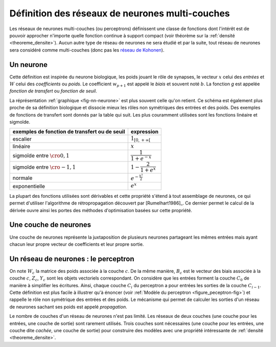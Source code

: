 
Définition des réseaux de neurones multi-couches
================================================

Les réseaux de neurones multi-couches (ou perceptrons) définissent une
classe de fonctions dont l'intérêt est de pouvoir approcher n'importe quelle
fonction continue à support compact
(voir théorème sur la :ref:`densité <theoreme_densite>`).
Aucun autre type de réseau de neurones ne sera étudié et par la suite,
tout réseau de neurones sera considéré comme multi-couches
(donc pas les `réseau de Kohonen <https://fr.wikipedia.org/wiki/Carte_auto_adaptative>`_).

.. _l-rn-neurone:

Un neurone
++++++++++

.. mathdef::
    :title: neurone
    :tag: Définition
    :lid: def-neurone

    Un neurone à :math:`p` entrées est une fonction
    :math:`f : \R^{p+1} \times \R^p \longrightarrow \R`
    définie par :

    * :math:`g : \R \longrightarrow \R`
    * :math:`W \in \R^{p+1}`, :math:`W=\pa{w_1,\dots,w_{p+1}}`
    * :math:`\forall x \in \R^p, \; f\pa{W,x} = g \pa { \sum_{i=1}^{p} w_i x_i + w_{p+1}}`
      avec :math:`x = \pa{x_1,\dots,x_p}`

Cette définition est inspirée du neurone biologique, les poids jouant le rôle
de synapses, le vecteur :math:`x` celui des *entrées*
et :math:`W` celui des *coefficients* ou *poids*.
Le coefficient :math:`w_{p+1}` est appelé le *biais* et souvent noté :math:`b`.
La fonction *g* est appelée *fonction de transfert* ou *fonction de seuil*.

.. mathdef::
    :title: neurone graphique
    :tag: Figure
    :lid: fig-nn-neurone

    .. math::
        :nowrap:

        \begin{picture}(100,80)(0,0)
        \put(10,0)  {\circle{20}}
        \put(10,25) {\circle{20}}
        \put(10,50) {\circle{20}}

        \put(10,0)  {\makebox(3,3){$x_1$}}
        \put(10,25) {\makebox(3,3){$x_i$}}
        \put(10,50) {\makebox(3,3){$x_p$}}

        \put(80,25) {\circle{35}}
        \put(78,25) {\makebox(6,3){$\;y \overset{f}{\rightarrow} z$}}

        \put(20,25) {\line(1,0){43}}
        \drawline(20,0)(63,25)
        \drawline(20,50)(63,25)

        \put(30,50)  {\makebox(3,3){$w_p$}}
        \put(30,18)  {\makebox(3,3){$w_i$}}
        \put(30,-2)  {\makebox(3,3){$w_1$}}

        \put(48,20)  {\makebox(3,3){$\sum$}}

        \put(50,-20)  {\circle{20}}
        \put(50,-20)  {\makebox(3,3){$1$}}
        \drawline(50,-10)(63,25)
        \put(50,5)  {\makebox(3,3){$b$}}

        \end{picture}

    Le vecteur :math:`\left(  x_1,...,x_p\right) \in \R^p`
    joue le rôle des *entrées*.
    :math:`y` est appelé parfois le *potentiel*.
    :math:`y=\sum_{i=1}^{p} w_ix_i+b`.
    :math:`z` est appelée la sortie du neurone.
    :math:`f` est appelée la fonction de transfert ou de seuil.
    :math:`z=f \pa{y} = f \pa {   \sum_{i=1}^{p} w_ix_i+b }`.

La réprésentation :ref:`graphique <fig-nn-neurone>` est plus souvent
celle qu'on retient. Ce schéma est également plus proche de sa définition
biologique et dissocie mieux les rôles non symétriques
des entrées et des poids. Des exemples de fonctions de transfert
sont donnés par la table qui suit.
Les plus couramment utilisées sont les fonctions linéaire et sigmoïde.

.. cssclass:: table-hover

============================================= ======================================
exemples de fonction de transfert ou de seuil expression
============================================= ======================================
escalier                                      :math:`1_{\left[  0,+\infty\right[  }`
linéaire                                      :math:`x`
sigmoïde entre :math:`\cro{0,1}`              :math:`\dfrac{1}{1+e^{-x}}`
sigmoïde entre :math:`\cro{-1,1}`             :math:`1-\dfrac{2}{1+e^{x}}`
normale                                       :math:`e^{-\frac{x^{2}}{2}}`
exponentielle                                 :math:`e^{x}`
============================================= ======================================

La plupart des fonctions utilisées sont dérivables et cette propriété
s'étend à tout assemblage de neurones, ce qui permet d'utiliser
l'algorithme de rétropropagation découvert par
[Rumelhart1986]_.
Ce dernier permet le calcul de la dérivée ouvre ainsi les portes
des méthodes d'optimisation basées sur cette propriété.

Une couche de neurones
++++++++++++++++++++++

.. mathdef::
    :title: couche de neurones
    :tag: Définition
    :lid: rn_definition_couche_neurone_1

    Soit :math:`p` et :math:`n` deux entiers naturels,
    on note :math:`W \in \R^{n\pa{p+1}} = \pa{W_1,\dots,W_n}`
    avec :math:`\forall i \in \intervalle{1}{n}, \; W_i \in \R^{p+1}`.
    Une couche de :math:`n` neurones et :math:`p` entrées est une fonction :

    .. math::

        F : \R^{n\pa{p+1}} \times \R^p \longrightarrow \R^n

    vérfifiant :

    * :math:`\forall i \in \intervalle {1}{n}, \; f_i` est un neurone.
    * :math:`\forall W \in \R^{n\pa{p+1}} \times \R^p, \; F\pa{W,x} = \pa {f_1\pa{W_1,x}, \dots, f_n\pa{W_n,x}}`

Une couche de neurones représente la juxtaposition de plusieurs neurones
partageant les mêmes entrées mais ayant chacun leur propre vecteur de
coefficients et leur propre sortie.

Un réseau de neurones : le perceptron
+++++++++++++++++++++++++++++++++++++

.. mathdef::
    :title: réseau de neurones multi-couches ou perceptron
    :tag: Définition
    :lid: rn_definition_perpception_1

    Un réseau de neurones multi-couches à :math:`n` sorties,
    :math:`p` entrées et :math:`C` couches est une liste de couches
    :math:`\vecteur{C_1}{C_C}` connectées les unes aux autres de telle sorte que :

    * :math:`\forall i \in \intervalle {1}{C}`,
      chaque couche :math:`C_i` possède :math:`n_i` neurones et :math:`p_i` entrées
    * :math:`\forall i \in \intervalle{1}{C-1}, \; n_i = p_{i+1}`,
      de plus :math:`p_1 = p` et :math:`n_C = n`

    Les coefficients de la couche :math:`C_i` sont notés
    :math:`\pa {W_1^i,\dots,W_{n_i}^i}`, cette couche définit une fonction
    :math:`F_i`.
    Soit la suite :math:`\pa{Z_i}_{0\infegal i \infegal C}` définie par :

    .. math::

        \begin{array}{l}
        Z_0 \in \R^p \\
        \forall i \in \intervalle{1}{C}, \; Z_i = F_i \pa {W_1^i,\dots,W_{n_i}^i,Z_{i-1}}\end{array}

    On pose :math:`M = M = \sum_{i=1}^{C}n_i\pa{p_i+1}`,
    le réseau de neurones ainsi défini est une fonction :math:`F` telle que :

    .. math::

        \begin{array}{lrll}
        F : & \R ^ M \times \R^p & \longrightarrow & \R^n \\
            & \pa{W,Z_0} & \longrightarrow & Z_C
        \end{array}

.. mathdef::
    :title: Modèle du perceptron multi-couche (multi-layer perceptron, MLP)
    :tag: Figure
    :lid: figure_peceptron-fig

    .. image:: rnimg/rn_gradient.png
        :width: 300

    * :math:`\vecteur{x_1}{x_p}` : entrées
    * :math:`C_i` nombre de neurones sur la couche :math:`i`, :math:`C_0 = p`
    * :math:`z_{c,i}` sortie du neurone :math:`i`, de la couche :math:`c`, par extension, :math:`z_{0,i} = x_i`
    * :math:`y_{c,i}` potentiel du neurone :math:`i` de la couche :math:`c`
    * :math:`w_{c,i,j}` coefficient associé à l'entrée :math:`j` du neurone :math:`i` de la couche :math:`c`,
    * :math:`b_{c,i}` biais du neurone :math:`i` de la couche :math:`c`
    * :math:`f_{c,i}` fonction de seuil du neurone :math:`i` de la couche :math:`c`

On note :math:`W_c` la matrice des poids associée à la couche :math:`c`.
De la même manière, :math:`B_c` est le vecteur des biais associée à la couche :math:`c`,
:math:`Z_c`, :math:`Y_c` sont les objets vectoriels correspondant.
On considère que les entrées forment la couche :math:`C_0` de
manière à simplifier les écritures. Ainsi,
chaque couche :math:`C_i` du perceptron a pour entrées les sorties
de la couche :math:`C_{i-1}`. Cette définition est plus facile
à illustrer qu'à énoncer (voir :ref:`Modèle du perceptron <figure_peceptron-fig>`)
et rappelle le rôle non symétrique des entrées et des poids.
Le mécanisme qui permet de calculer les sorties d'un réseau de neurones
sachant ses poids est appelé *propagation*.

.. mathdef::
    :title: Propagation
    :tag: Algorithme
    :lid: algo_propagation

    Cet algorithme s'applique à un réseau de neurones vérifiant la
    définition du :ref:`perceptron <rn_definition_perpception_1>`. Il s'agit
    de calculer les sorties de ce réseau connaissant ses poids
    :math:`\pa{w_{c,i,j}}` et ses entrées :math:`\pa{x_j}`.

    | :math:`Z_c \longleftarrow X`

    Vient ensuite le calcul itératif de la suite
    :math:`\pa{Z_c}_{1 \infegal c \infegal C}` :

    | for c in :math:`1..C` :
    |   :math:`Y_c \longleftarrow  W_c Z_{c-1} + B_c`
    |   :math:`Z_c \longleftarrow F\pa { Y_c }`

Le nombre de couches d'un réseau de neurones n'est pas limité.
Les réseaux de deux couches (une couche pour les entrées, une couche de sortie)
sont rarement utilisés. Trois couches sont nécessaires (une couche pour
les entrées, une couche dite *cachée*, une couche de sortie) pour construire des
modèles avec une propriété intéressante de :ref:`densité <theoreme_densite>`.
